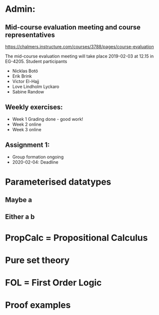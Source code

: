 * Admin:
** Mid-course evaluation meeting and course representatives
https://chalmers.instructure.com/courses/3788/pages/course-evaluation

The mid-course evaluation meeting will take place 2019-02-03 at 12.15 in EG-4205.
Student participants
+ Nicklas Botö
+ Erik Brink
+ Victor El-Hajj
+ Love Lindholm Lyckaro
+ Sabine Randow

** Weekly exercises:
+ Week 1 Grading done - good work!
+ Week 2 online
+ Week 3 online
** Assignment 1:
+ Group formation ongoing
+ 2020-02-04: Deadline
* Parameterised datatypes
** Maybe a
** Either a b
* PropCalc = Propositional Calculus
* Pure set theory
* FOL = First Order Logic
* Proof examples
